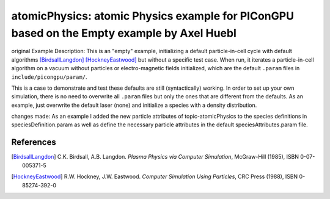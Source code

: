 atomicPhysics: atomic Physics example for PIConGPU based on the Empty example by Axel Huebl
============================

.. sectionauthor:: Axel Huebl <a.huebl (at) hzdr.de> and Brian Marre <b.marre (at) hzdr.de>

original Example Description:
This is an "empty" example, initializing a default particle-in-cell cycle with default algorithms [BirdsallLangdon]_ [HockneyEastwood]_ but without a specific test case.
When run, it iterates a particle-in-cell algorithm on a vacuum without particles or electro-magnetic fields initialized, which are the default ``.param`` files in ``include/picongpu/param/``.

This is a case to demonstrate and test these defaults are still (syntactically) working.
In order to set up your own simulation, there is no need to overwrite all ``.param`` files but only the ones that are different from the defaults.
As an example, just overwrite the default laser (none) and initialize a species with a density distribution.

changes made:
As an example I added the new particle attributes of topic-atomicPhysics
to the species definitions in speciesDefinition.param as well as define the
necessary particle attributes in the default speciesAttributes.param file.


References
----------

.. [BirdsallLangdon]
        C.K. Birdsall, A.B. Langdon.
        *Plasma Physics via Computer Simulation*,
        McGraw-Hill (1985),
        ISBN 0-07-005371-5

.. [HockneyEastwood]
        R.W. Hockney, J.W. Eastwood.
        *Computer Simulation Using Particles*,
        CRC Press (1988),
        ISBN 0-85274-392-0
